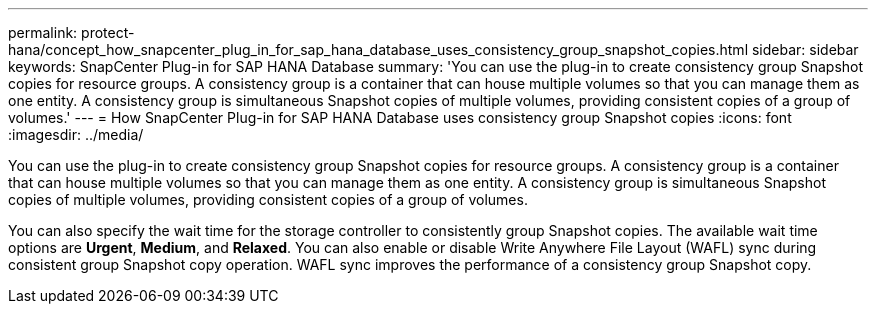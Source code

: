 ---
permalink: protect-hana/concept_how_snapcenter_plug_in_for_sap_hana_database_uses_consistency_group_snapshot_copies.html
sidebar: sidebar
keywords: SnapCenter Plug-in for SAP HANA Database
summary: 'You can use the plug-in to create consistency group Snapshot copies for resource groups. A consistency group is a container that can house multiple volumes so that you can manage them as one entity. A consistency group is simultaneous Snapshot copies of multiple volumes, providing consistent copies of a group of volumes.'
---
= How SnapCenter Plug-in for SAP HANA Database uses consistency group Snapshot copies
:icons: font
:imagesdir: ../media/

[.lead]
You can use the plug-in to create consistency group Snapshot copies for resource groups. A consistency group is a container that can house multiple volumes so that you can manage them as one entity. A consistency group is simultaneous Snapshot copies of multiple volumes, providing consistent copies of a group of volumes.

You can also specify the wait time for the storage controller to consistently group Snapshot copies. The available wait time options are *Urgent*, *Medium*, and *Relaxed*. You can also enable or disable Write Anywhere File Layout (WAFL) sync during consistent group Snapshot copy operation. WAFL sync improves the performance of a consistency group Snapshot copy.
